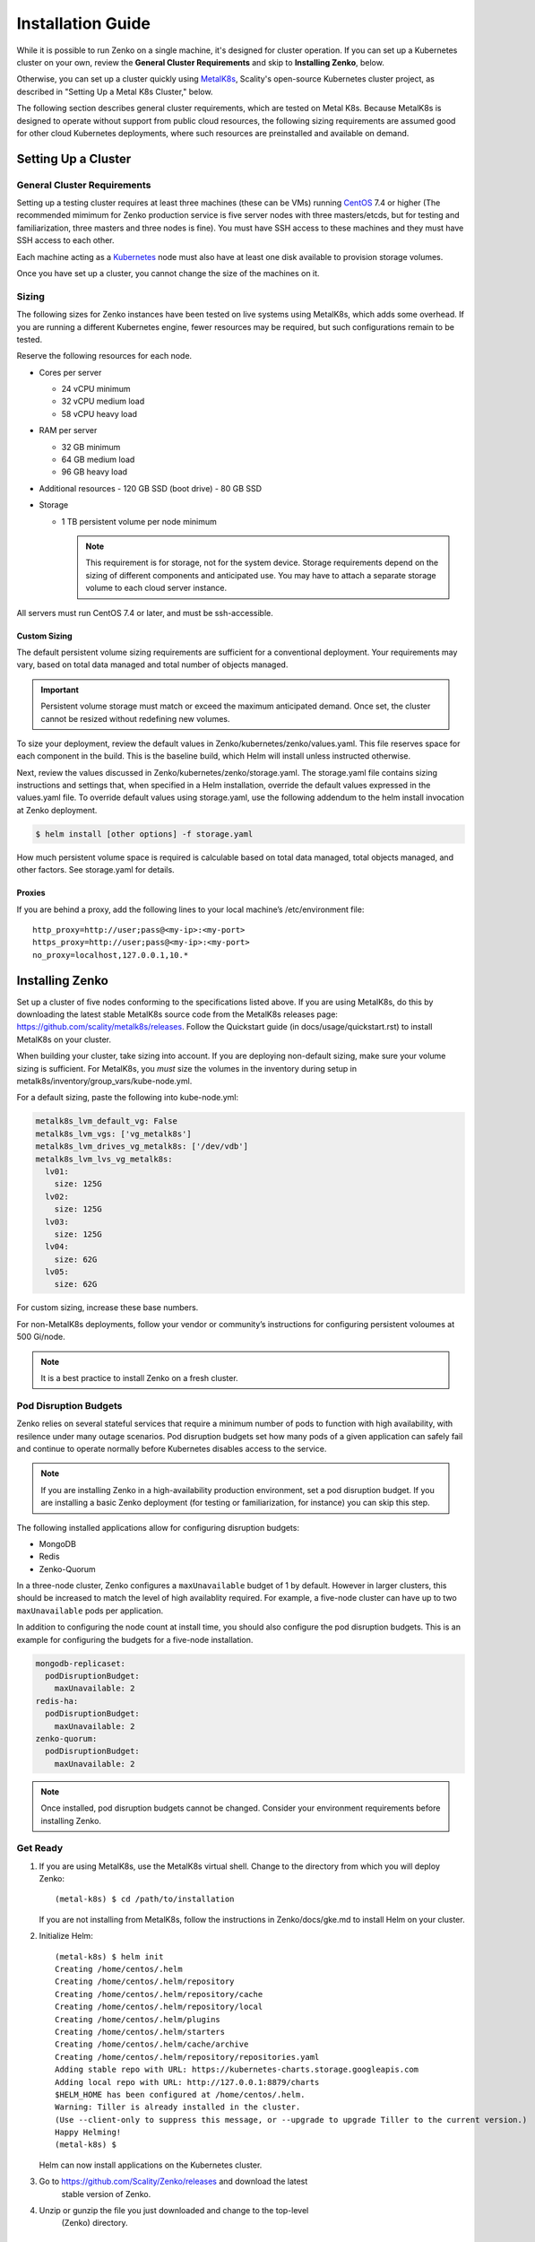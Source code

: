 .. spelling::

   Quickstart
   subdirectory
   Todo


Installation Guide
++++++++++++++++++

While it is possible to run Zenko on a single machine, it's designed for
cluster operation. If you can set up a Kubernetes cluster on your own, review
the **General Cluster Requirements** and skip to **Installing Zenko**, below.

Otherwise, you can set up a cluster quickly using MetalK8s_, Scality's
open-source Kubernetes cluster project, as described in "Setting Up a Metal K8s
Cluster," below.

The following section describes general cluster requirements, which are tested
on Metal K8s. Because MetalK8s is designed to operate without support from
public cloud resources, the following sizing requirements are assumed good for
other cloud Kubernetes deployments, where such resources are preinstalled and
available on demand.

Setting Up a Cluster
####################


General Cluster Requirements
****************************

Setting up a testing cluster requires at least three machines (these can be
VMs) running CentOS_ 7.4 or higher (The recommended mimimum for Zenko
production service is five server nodes with three masters/etcds, but for
testing and familiarization, three masters and three nodes is fine). You must
have SSH access to these machines and they must have SSH access to each other.

Each machine acting as a Kubernetes_ node must also have at least one disk
available to provision storage volumes.

Once you have set up a cluster, you cannot change the size of the machines on
it.


.. _MetalK8s: https://github.com/scality/metal-k8s/
.. _CentOS: https://www.centos.org
.. _Kubernetes: https://kubernetes.io

Sizing
******

The following sizes for Zenko instances have been tested on live systems using
MetalK8s, which adds some overhead. If you are running a different Kubernetes
engine, fewer resources may be required, but such configurations remain to be
tested.

Reserve the following resources for each node.

-  Cores per server

   - 24 vCPU minimum
   - 32 vCPU medium load
   - 58 vCPU heavy load

-  RAM per server

   - 32 GB minimum
   - 64 GB medium load
   - 96 GB heavy load

-  Additional resources
   - 120 GB SSD (boot drive)
   - 80 GB SSD

-  Storage

   -  1 TB persistent volume per node minimum


      .. note::

        This requirement is for storage, not for the system device. Storage
        requirements depend on the sizing of different components and
        anticipated use. You may have to attach a separate storage volume to
        each cloud server instance.

All servers must run CentOS 7.4 or later, and must be ssh-accessible.

Custom Sizing
=============

The default persistent volume sizing requirements are sufficient for a
conventional deployment. Your requirements may vary, based on total data
managed and total number of objects managed.

.. Important::

   Persistent volume storage  must match or exceed the maximum
   anticipated demand. Once set, the cluster cannot be resized
   without redefining new volumes.

To size your deployment, review the default values in
Zenko/kubernetes/zenko/values.yaml. This file reserves space for each component
in the build. This is the baseline build, which Helm will install unless
instructed otherwise.

Next, review the values discussed in Zenko/kubernetes/zenko/storage.yaml.
The storage.yaml file contains sizing instructions and settings that, when
specified in a Helm installation, override the default values expressed in the
values.yaml file. To override default values using storage.yaml, use the
following addendum to the helm install invocation at Zenko deployment.

.. code-block:: bash
  
  $ helm install [other options] -f storage.yaml

How much persistent volume space is required is calculable based on total data
managed, total objects managed, and other factors. See storage.yaml for details.

Proxies
=======

If you are behind a proxy, add the following lines to your local machine’s
/etc/environment file:

::

    http_proxy=http://user;pass@<my-ip>:<my-port>
    https_proxy=http://user;pass@<my-ip>:<my-port>
    no_proxy=localhost,127.0.0.1,10.*

Installing Zenko
################

Set up a cluster of five nodes conforming to the specifications listed above.
If you are using MetalK8s, do this by downloading the latest stable MetalK8s
source code from the MetalK8s releases page:
https://github.com/scality/metalk8s/releases. Follow the Quickstart guide
(in docs/usage/quickstart.rst) to install MetalK8s on your cluster.

When building your cluster, take sizing into account. If you are deploying
non-default sizing, make sure your volume sizing is sufficient. For MetalK8s,
you *must* size the volumes in the inventory during setup in
metalk8s/inventory/group_vars/kube-node.yml.

For a default sizing, paste the following into kube-node.yml:

.. code-block:: yaml
		
  metalk8s_lvm_default_vg: False
  metalk8s_lvm_vgs: ['vg_metalk8s']
  metalk8s_lvm_drives_vg_metalk8s: ['/dev/vdb']
  metalk8s_lvm_lvs_vg_metalk8s:
    lv01:
      size: 125G
    lv02:
      size: 125G
    lv03:
      size: 125G
    lv04:
      size: 62G
    lv05:
      size: 62G

For custom sizing, increase these base numbers.

For non-MetalK8s deployments, follow your vendor or community’s instructions for
configuring persistent voloumes at 500 Gi/node.


.. note::

   It is a best practice to install Zenko on a fresh cluster.

Pod Disruption Budgets
**********************

Zenko relies on several stateful services that require a minimum number
of pods to function with high availability, with resilence under many
outage scenarios. Pod disruption budgets set how many pods of a given
application can safely fail and continue to operate normally before
Kubernetes disables access to the service.

.. note::

   If you are installing Zenko in a high-availability production environment,
   set a pod disruption budget. If you are installing a basic Zenko deployment
   (for testing or familiarization, for instance) you can skip this step.

The following installed applications allow for configuring disruption
budgets:

- MongoDB
- Redis
- Zenko-Quorum

In a three-node cluster, Zenko configures a ``maxUnavailable`` budget
of 1 by default. However in larger clusters, this should be increased to
match the level of high availablity required. For example, a five-node
cluster can have up to two ``maxUnavailable`` pods per application.

In addition to configuring the node count at install time, you should
also configure the pod disruption budgets. This is an example for
configuring the budgets for a five-node installation.

.. code-block:: yaml

  mongodb-replicaset:
    podDisruptionBudget:
      maxUnavailable: 2
  redis-ha:
    podDisruptionBudget:
      maxUnavailable: 2
  zenko-quorum:
    podDisruptionBudget:
      maxUnavailable: 2

.. note::

    Once installed, pod disruption budgets cannot be changed.
    Consider your environment requirements before installing Zenko.

Get Ready
*********

1. If you are using MetalK8s, use the MetalK8s virtual shell. Change to the
   directory from which you will deploy Zenko:
   ::

    (metal-k8s) $ cd /path/to/installation

   If you are not installing from MetalK8s, follow the instructions in
   Zenko/docs/gke.md to install Helm on your cluster.

2. Initialize Helm:
   ::

    (metal-k8s) $ helm init
    Creating /home/centos/.helm
    Creating /home/centos/.helm/repository
    Creating /home/centos/.helm/repository/cache
    Creating /home/centos/.helm/repository/local
    Creating /home/centos/.helm/plugins
    Creating /home/centos/.helm/starters
    Creating /home/centos/.helm/cache/archive
    Creating /home/centos/.helm/repository/repositories.yaml
    Adding stable repo with URL: https://kubernetes-charts.storage.googleapis.com
    Adding local repo with URL: http://127.0.0.1:8879/charts
    $HELM_HOME has been configured at /home/centos/.helm.
    Warning: Tiller is already installed in the cluster.
    (Use --client-only to suppress this message, or --upgrade to upgrade Tiller to the current version.)
    Happy Helming!
    (metal-k8s) $

   Helm can now install applications on the Kubernetes cluster.

3. Go to https://github.com/Scality/Zenko/releases and download the latest
    stable version of Zenko.

4. Unzip or gunzip the file you just downloaded and change to the top-level
    (Zenko) directory.


Install Zenko
*************

Helm installs Zenko using packages of Kubernetes resource definitions known as
charts. These charts, which Helm follows for each Zenko component, can be found
under Zenko/kubernetes/zenko/charts. For each component there is a Chart.yaml
file and a values.yaml file. Helm reads the Chart.yaml file to establish such
basic installation attributes as name and version number, and reads the values
file for instructions on how to deploy and configure the component. Though
manually editing the default settings in values.yaml is possible, it is much
better to write configuration changes and options to
:file:`Zenko/kubernetes/zenko/options.yaml`, which Helm can use to
overwrite the default settings presented in the charts.

Follow these steps to install Zenko with Ingress.

.. note::

   The following example is for a configuration using the NGINX ingress
   controller. If you are using a different ingress controller, substitute
   parameters as appropriate.


1. Create an options.yaml file in Zenko/kubernetes/ to store deployment
   parameters. Enter the following parameters:
   ::

    ingress:
      enabled: "true"
      annotations:
        nginx.ingress.kubernetes.io/proxy-body-size: 0
      hosts:
        - zenko.local

    cloudserver:
      endpoint: "zenko.local"

   You can edit these parameters, using each component’s values.yaml file
   as your guide. Save this file.

2. To configure the ingress controller for HTTPS, go to
   “:doc:`configure_ingress`” for additional terms to add to this chart.

3. If your Zenko instance is behind a proxy, add the following lines to the
   options.yaml file, entering your proxy’s IP addresses and port assignments:
   ::

    cloudserver:
      proxy:
        http: ""
        https: ""
        caCert: false
        no_proxy: ""

   If the HTTP proxy endpoint is set and the HTTPS one is not, the HTTP proxy
   will be used for HTTPS traffic as well.

  .. note::

   To avoid unexpected behavior, only specify one of the
   "http" or "https" proxy options.


4. Perform the following Helm installation from the kubernetes directory
   ::

    $ helm install --name my-zenko -f options.yaml zenko

   If the command is successful, the output from Helm is extensive.

5. To see K8s’s progress creating pods for Zenko, the command:
   ::

    $ kubectl get pods -n default -o wide

   This returns a snapshot of pod creation. For a few minutes after the
   Helm install, some pods will show CrashLoopBackOff issues. This is
   expected behavior, because there is no launch order between pods.
   After a few minutes, all pods will enter Running mode.


6.  After installing or upgrading Zenko, some pods, which have done their work
     successfully, may linger in an Error or Completed state. For example:

     ::

       zenko-zenko-queue-config-abea05e0-7qp7d            0/1     Error       0     4m
       zenko-zenko-queue-config-abea05e0-7wwsv            0/1     Error       0     4m
       zenko-zenko-queue-config-abea05e0-88wgb            0/1     Error       0     4m
       zenko-zenko-queue-config-abea05e0-cg5b5            0/1     Error       0     4m
       zenko-zenko-queue-config-abea05e0-dwzw8            0/1     Error       0     7m
       zenko-zenko-queue-config-abea05e0-q94cc            0/1     Error       0     4m
       zenko-zenko-queue-config-abea05e0-s2f8x            0/1     Completed   0     4m
       zenko-zenko-queue-config-abea05e0-vkv65            0/1     Error       0     4m

     Verify that:

     * All pods are running (as described in the previous step).

     * One of the pods shows a "Completed" state.

     Once these criteria are satisfied, delete these configuration pods by
     deleting the job that spawned them.

     ::

       $ kubectl get jobs
       NAME                                  DESIRED   SUCCESSFUL   AGE
       zenko-zenko-queue-config-a86a68e3     1         1            8m

       $ kubectl delete jobs zenko-zenko-queue-config-a86a68e3
       job.batch "zenko-zenko-queue-config-a86a68e3" deleted

7. To register your Zenko instance for Orbit access, get your
   CloudServer’s name
   ::

    $ kubectl get -n default pods | grep cloudserver-manager
    my-zenko-cloudserver-manager-c76d6f96f-qrb9d      1/1   Running   0       3m

   Then grab your CloudServer’s logs with the command:
   ::

     $ kubectl logs my-zenko-cloudserver-manager-<id> | grep 'Instance ID'


   Using the present sample values, this command returns:
   ::

     $ kubectl logs my-zenko-cloudserver-manager-76f657695-j25wq | grep 'Instance ID'

     {"name":"S3","time":1532632170292,"req_id":"effb63b7e94aa902711d",\
     "level":"info","message":"this deployment's Instance ID is \
     7586e994-01f3-4b41-b223-beb4bcf6fff6","hostname":"my-zenko-cloudserver-\
     76f657695-j25wq","pid":19}

   Copy the instance ID.

8. Open https://admin.zenko.io/user in a web browser. You may be prompted to
   authenticate through Google.

9. Click the **Register My Instance** button.

10. Paste the instance ID into the Instance ID dialog. Name the instance what
    you will.

    Your instance is registered.
